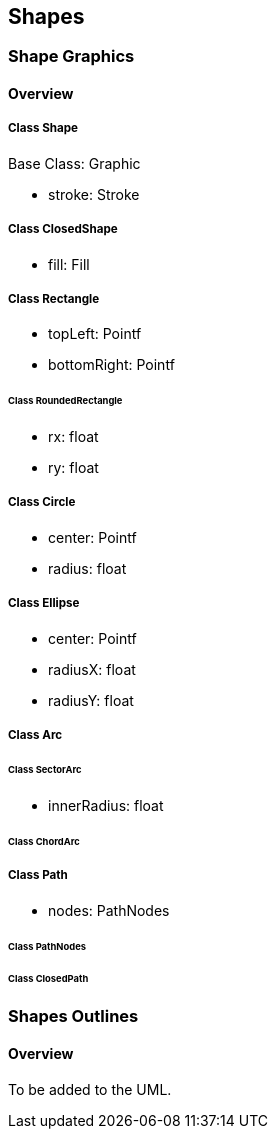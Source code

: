 == Shapes

=== Shape Graphics
==== Overview

===== Class Shape

Base Class: Graphic

* stroke: Stroke

===== Class ClosedShape

* fill: Fill

===== Class Rectangle

* topLeft: Pointf
* bottomRight: Pointf

====== Class RoundedRectangle

* rx: float
* ry: float

===== Class Circle

* center: Pointf
* radius: float

===== Class Ellipse

* center: Pointf
* radiusX: float
* radiusY: float

===== Class Arc

====== Class SectorArc

* innerRadius: float

====== Class ChordArc

===== Class Path

* nodes: PathNodes

====== Class PathNodes

====== Class ClosedPath

=== Shapes Outlines
==== Overview

To be added to the UML.

